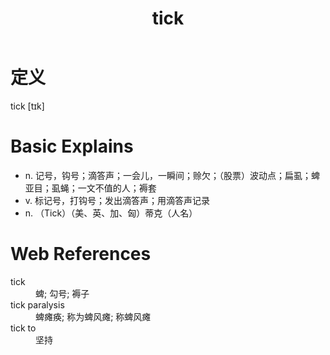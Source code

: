 #+title: tick
#+roam_tags:英语单词

* 定义
  
tick [tɪk]

* Basic Explains
- n. 记号，钩号；滴答声；一会儿，一瞬间；赊欠；（股票）波动点；扁虱；蜱亚目；虱蝇；一文不值的人；褥套
- v. 标记号，打钩号；发出滴答声；用滴答声记录
- n. （Tick）（美、英、加、匈）蒂克（人名）

* Web References
- tick :: 蜱; 勾号; 褥子
- tick paralysis :: 蜱瘫痪; 称为蜱风瘫; 称蜱风瘫
- tick to :: 坚持
